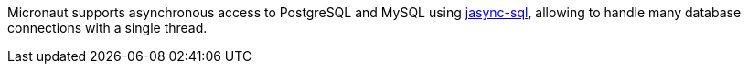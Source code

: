 Micronaut supports asynchronous access to PostgreSQL and MySQL using https://github.com/jasync-sql/jasync-sql[jasync-sql], allowing to handle many database connections with a single thread.
